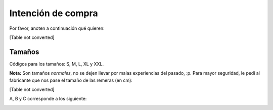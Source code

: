 
Intención de compra
-------------------

Por favor, anoten a continuación qué quieren:

[Table not converted]

Tamaños
~~~~~~~

Códigos para los tamaños: S, M, L, XL y XXL.

**Nota:** Son tamaños *normales*, no se dejen llevar por malas experiencias del pasado, :p. Para mayor seguridad, le pedí al fabricante que nos pase el tamaño de las remeras (en cm):

[Table not converted]

A, B y C corresponde a los siguiente:

.. image:: /images/RemerasV2/PreAnotados/tam-remeras.png

